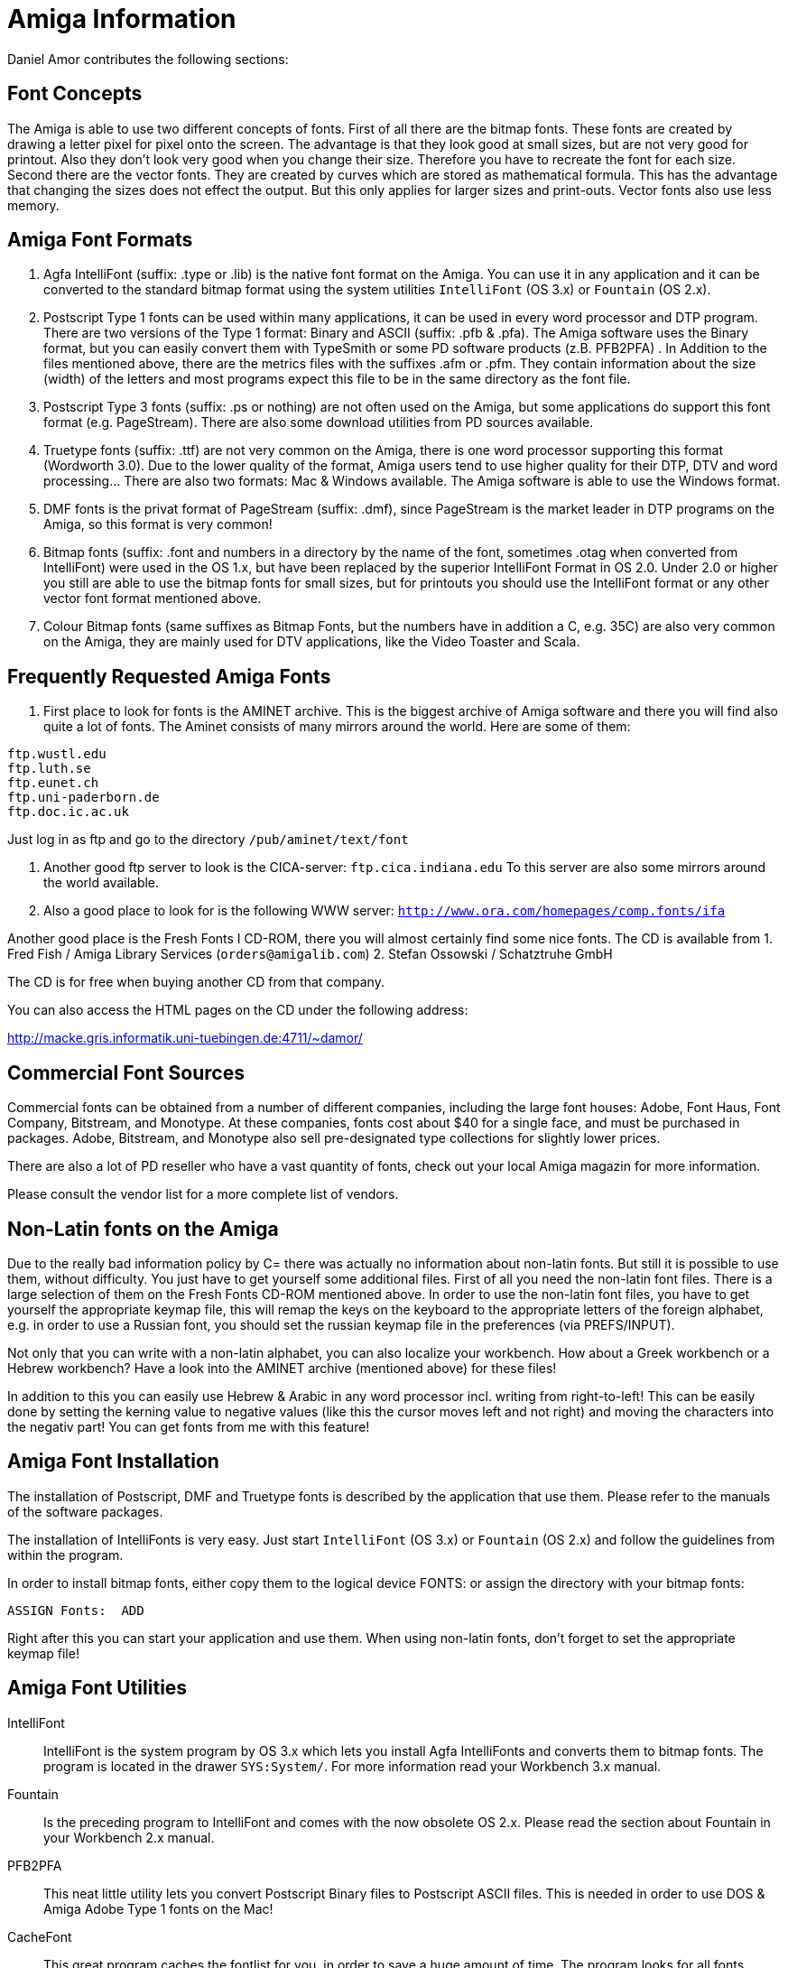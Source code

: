 = Amiga Information

Daniel Amor contributes the following sections:

== Font Concepts

The Amiga is able to use two different concepts of fonts. First of all
there are the bitmap fonts. These fonts are created by drawing a letter
pixel for pixel onto the screen. The advantage is that they look good at
small sizes, but are not very good for printout. Also they don't look
very good when you change their size. Therefore you have to recreate the
font for each size. Second there are the vector fonts. They are created
by curves which are stored as mathematical formula. This has the
advantage that changing the sizes does not effect the output. But this
only applies for larger sizes and print-outs. Vector fonts also use less
memory.

== Amiga Font Formats

1.  Agfa IntelliFont (suffix: .type or .lib) is the native font format
on the Amiga. You can use it in any application and it can be converted
to the standard bitmap format using the system utilities `IntelliFont`
(OS 3.x) or `Fountain` (OS 2.x).
2.  Postscript Type 1 fonts can be used within many applications, it can
be used in every word processor and DTP program. There are two versions
of the Type 1 format: Binary and ASCII (suffix: .pfb & .pfa). The Amiga
software uses the Binary format, but you can easily convert them with
TypeSmith or some PD software products (z.B. PFB2PFA) . In Addition to
the files mentioned above, there are the metrics files with the suffixes
.afm or .pfm. They contain information about the size (width) of the
letters and most programs expect this file to be in the same directory
as the font file.
3.  Postscript Type 3 fonts (suffix: .ps or nothing) are not often used
on the Amiga, but some applications do support this font format (e.g.
PageStream). There are also some download utilities from PD sources
available.
4.  Truetype fonts (suffix: .ttf) are not very common on the Amiga,
there is one word processor supporting this format (Wordworth 3.0). Due
to the lower quality of the format, Amiga users tend to use higher
quality for their DTP, DTV and word processing... There are also two
formats: Mac & Windows available. The Amiga software is able to use the
Windows format.
5.  DMF fonts is the privat format of PageStream (suffix: .dmf), since
PageStream is the market leader in DTP programs on the Amiga, so this
format is very common!
6.  Bitmap fonts (suffix: .font and numbers in a directory by the name
of the font, sometimes .otag when converted from IntelliFont) were used
in the OS 1.x, but have been replaced by the superior IntelliFont Format
in OS 2.0. Under 2.0 or higher you still are able to use the bitmap
fonts for small sizes, but for printouts you should use the IntelliFont
format or any other vector font format mentioned above.
7.  Colour Bitmap fonts (same suffixes as Bitmap Fonts, but the numbers
have in addition a C, e.g. 35C) are also very common on the Amiga, they
are mainly used for DTV applications, like the Video Toaster and Scala.

== Frequently Requested Amiga Fonts

1. First place to look for fonts is the AMINET archive. This is the
biggest archive of Amiga software and there you will find also quite a
lot of fonts. The Aminet consists of many mirrors around the world. Here
are some of them:

....
ftp.wustl.edu
ftp.luth.se
ftp.eunet.ch
ftp.uni-paderborn.de
ftp.doc.ic.ac.uk
....

Just log in as ftp and go to the directory `/pub/aminet/text/font`

2.  Another good ftp server to look is the CICA-server:
`ftp.cica.indiana.edu`
To this server are also some mirrors around the world available.

3.  Also a good place to look for is the following WWW server:
`http://www.ora.com/homepages/comp.fonts/ifa`

Another good place is the Fresh Fonts I CD-ROM, there you will almost
certainly find some nice fonts. The CD is available from
1.  Fred Fish / Amiga Library Services (`orders@amigalib.com`)
2.  Stefan Ossowski / Schatztruhe GmbH

The CD is for free when buying another CD from that company.

You can also access the HTML pages on the CD under the following
address:

http://macke.gris.informatik.uni-tuebingen.de:4711/~damor/

== Commercial Font Sources

Commercial fonts can be obtained from a number of different companies,
including the large font houses: Adobe, Font Haus, Font Company,
Bitstream, and Monotype. At these companies, fonts cost about $40 for a
single face, and must be purchased in packages. Adobe, Bitstream, and
Monotype also sell pre-designated type collections for slightly lower
prices.

There are also a lot of PD reseller who have a vast quantity of fonts,
check out your local Amiga magazin for more information.

Please consult the vendor list for a more complete list of vendors.

== Non-Latin fonts on the Amiga

Due to the really bad information policy by C= there was actually no
information about non-latin fonts. But still it is possible to use them,
without difficulty. You just have to get yourself some additional files.
First of all you need the non-latin font files. There is a large
selection of them on the Fresh Fonts CD-ROM mentioned above. In order to
use the non-latin font files, you have to get yourself the appropriate
keymap file, this will remap the keys on the keyboard to the appropriate
letters of the foreign alphabet, e.g. in order to use a Russian font,
you should set the russian keymap file in the preferences (via
PREFS/INPUT).

Not only that you can write with a non-latin alphabet, you can also
localize your workbench. How about a Greek workbench or a Hebrew
workbench? Have a look into the AMINET archive (mentioned above) for
these files!

In addition to this you can easily use Hebrew & Arabic in any word
processor incl. writing from right-to-left! This can be easily done by
setting the kerning value to negative values (like this the cursor moves
left and not right) and moving the characters into the negativ part! You
can get fonts from me with this feature!

== Amiga Font Installation

The installation of Postscript, DMF and Truetype fonts is described by
the application that use them. Please refer to the manuals of the
software packages.

The installation of IntelliFonts is very easy. Just start `IntelliFont`
(OS 3.x) or `Fountain` (OS 2.x) and follow the guidelines from within
the program.

In order to install bitmap fonts, either copy them to the logical device
FONTS: or assign the directory with your bitmap fonts:

....
ASSIGN Fonts:  ADD
....

Right after this you can start your application and use them. When using
non-latin fonts, don't forget to set the appropriate keymap file!

== Amiga Font Utilities

IntelliFont::
  IntelliFont is the system program by OS 3.x which lets you install
  Agfa IntelliFonts and converts them to bitmap fonts. The program is
  located in the drawer `SYS:System/`. For more information read your
  Workbench 3.x manual.
Fountain::
  Is the preceding program to IntelliFont and comes with the now
  obsolete OS 2.x. Please read the section about Fountain in your
  Workbench 2.x manual.
PFB2PFA::
  This neat little utility lets you convert Postscript Binary files to
  Postscript ASCII files. This is needed in order to use DOS & Amiga
  Adobe Type 1 fonts on the Mac!
CacheFont::
  This great program caches the fontlist for you, in order to save a
  huge amount of time. The program looks for all fonts available on the
  system and creates a special cache-file on disk.
TypeSmith::
  This is the best font converter on the Amiga, besides this function it
  is also a full blown font editor (see below) :-). The program is able
  to convert between:

....
  Truetype
  DMF
  Adobe (Type 1 & 3)
  IntelliFont
  Bitmap (Amiga, Adobe, DMF)
....

== Making Outline Fonts

This is very, very difficult. Many people imagine that there are
programs that will simply convert pictures into fonts for them. This is
not the case; most fonts are painstakingly created by drawing curves
that closely approximate the letterforms. In addition, special rules
(which improve hinting, etc.) mandate that these curves be drawn in
specific ways. Even designing, or merely digitizing, a simple font can
take hundreds of hours.

The easiest way of learning how to create fonts, is to have a look at
existing fonts and try to change some letters.

Given that, there are two major programs used for font design on the
Amiga, TypeSmith 2.5 ($150) and FontDesigner ($100). These programs will
allow you to import scanned images, and then trace them with drawing
tools. The programs will then generate Adobe type 1, 3, TrueType, AGFA
Intellifont, DMF and Bitmap fonts for either the Amiga, the Macintosh or
the IBM PC. They will also generate automatic hinting. They also open
previously constructed outline fonts, allowing them to be modified, or
converted into another format.

As far as I know, there are no shareware programs that allows you to
generate outline fonts.

There are also two programs for creating bitmap fonts. Personal Fonts
Maker and Calligrapher. The second one has not been updated for several
years, but it still is a good tool to work with. The first Program was
created by adding some features to a good bitmap paint program (Personal
Paint).

There are some shareware tools to create bitmap fonts which you can
convert to outline (vector) fonts with TypeSmith.

== Problems and Possible Solutions

=== Pagestream does not recognize your newly installed font.

This happens when you have two fonts with the same ID. The solution is
to load such a font into a font editor and enter a new ID for one of the
fonts. Still it might happen that you choose another one, that has
already been used by!

=== Your application does not find the IntelliFont.

This happens when you haven't set the locigal device FONTS: to your
drawer. You can change this by typing the following command into your
SHELL or add this line to your `S:User-Startup` file:

....
ASSIGN Fonts:  ADD
....

=== You're using a non-latin font and the wrong characters appear when typing.

This happens when you forget to set the appropriate keymap file. Enter
the Prefs directory and start the program `INPUT`. There you can choose
your keymap file.

== Adobe Type 1 fonts for the Amiga

Darrell Leland contributes the following information:

There are now three high end DTP packages for the Amiga that can
directly or indirectly use Adobe Type 1 Fonts or AGFA Compugraphic
fonts. The best of the lot in both my and Amiga World's opinions is
SoftLogik's Pagestream, currently in version 2.2 but about to go to
version 3.0. Pagestream can take Adobe fonts in MS-DOS format directly
with no format conversion needed. All you have to do is get them on an
Amiga format disk, which is very easy using the new version of
Commodore's Workbench operating system. Pagestream has import modules
for MacWrite, Adobe Illustrator, and every other format in the universe
(seems like). It is generally a very stable and well behaved program
with a lot of features. I haven't had a chance to see 3.0 yet, but they
are claiming it's going to be a real killer. We shall see. It does color
seps, twists and rotates fonts, etc. Pagestream's job has been made
easier with Commodore's (about time) release of their own Postscript
printer drivers and Preferences postscript printer control tools.

SoftLogik also sells a program called Typesmith, which is (at last!) a
structured font maker/editor for the Amiga. Typesmith will work with
both formats mentioned above plus SoftLogik's own font format, which I
get the impression they are discontinuing in favor of Postscript. They
also sell ArtExpression, a very nice structured drawing package that
does everything I can think of. I understand SoftLogik has also been
getting several Mac and PC font makers to make Amiga fonts for them too.
They even have a program system that allows programs to publish to other
programs, sort of like in Mac System 7.0. They are lisencing it out to
any Amiga developer who pays a paltry sum to lisence it.
